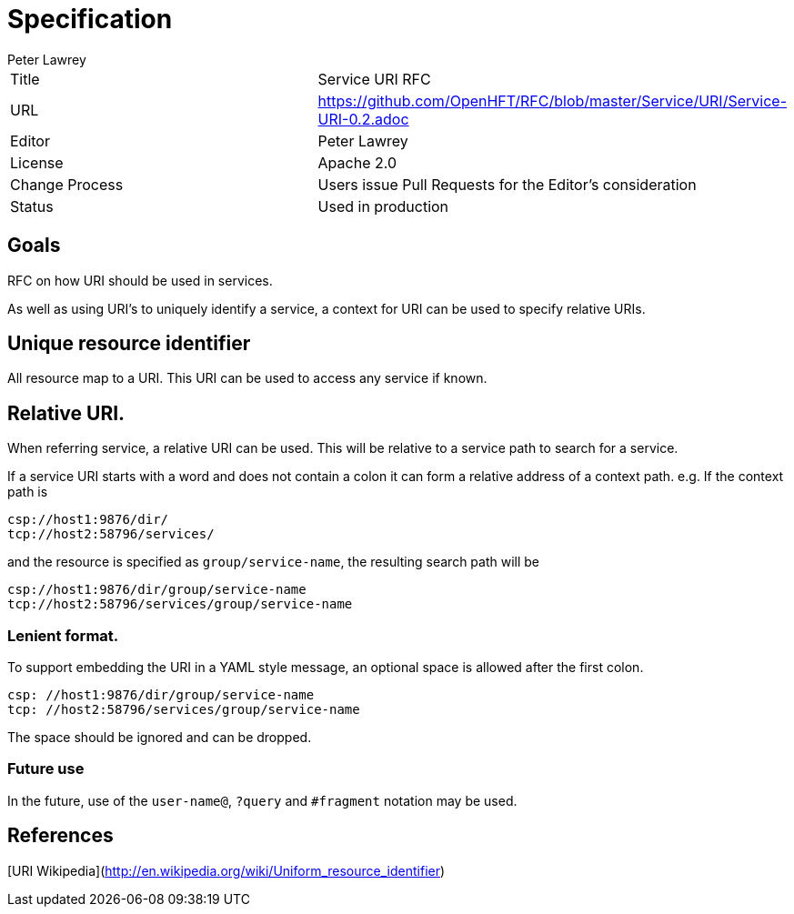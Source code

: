 = Specification
Peter Lawrey

|===
| Title   | Service URI RFC
| URL     | https://github.com/OpenHFT/RFC/blob/master/Service/URI/Service-URI-0.2.adoc
| Editor  | Peter Lawrey
| License | Apache 2.0
| Change Process | Users issue Pull Requests for the Editor's consideration
| Status  | Used in production
|===

== Goals
RFC on how URI should be used in services.

As well as using URI's to uniquely identify a service, a context for URI can be used to specify relative URIs.

== Unique resource identifier
All resource map to a URI.  This URI can be used to access any service if known.

== Relative URI.
When referring service, a relative URI can be used.  This will be relative to a service path to search for a service.

If a service URI starts with a word and does not contain a colon it can form a relative address of a context path. e.g. If the context path is

```
csp://host1:9876/dir/
tcp://host2:58796/services/
```
and the resource is specified as `group/service-name`, the resulting search path will be

```
csp://host1:9876/dir/group/service-name
tcp://host2:58796/services/group/service-name
```

=== Lenient format.
To support embedding the URI in a YAML style message, an optional space is allowed after the first colon.

```
csp: //host1:9876/dir/group/service-name
tcp: //host2:58796/services/group/service-name
```
The space should be ignored and can be dropped.

=== Future use
In the future, use of the `user-name@`, `?query` and `#fragment` notation may be used.

== References

[URI Wikipedia](http://en.wikipedia.org/wiki/Uniform_resource_identifier)
